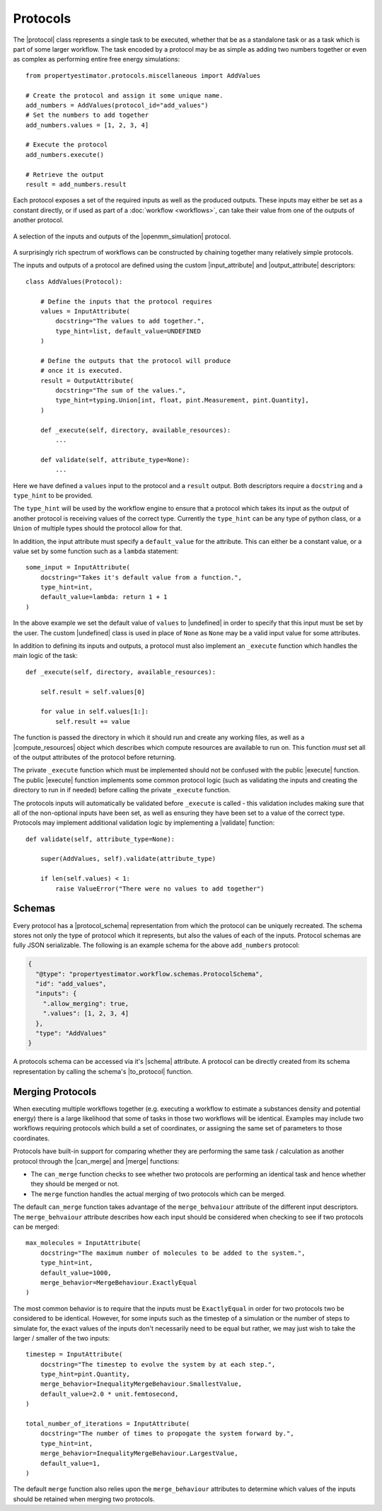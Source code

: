 .. |protocol|             replace:: :py:class:`~propertyestimator.workflow.Protocol`
.. |protocol_schema|      replace:: :py:class:`~propertyestimator.workflow.schemas.ProtocolSchema`
.. |protocol_graph|       replace:: :py:class:`~propertyestimator.workflow.ProtocolGraph`
.. |protocol_path|        replace:: :py:class:`~propertyestimator.workflow.utils.ProtocolPath`
.. |workflow|             replace:: :py:class:`~propertyestimator.workflow.Workflow`
.. |workflow_schema|      replace:: :py:class:`~propertyestimator.workflow.schemas.WorkflowSchema`
.. |workflow_graph|       replace:: :py:class:`~propertyestimator.workflow.WorkflowGraph`
.. |workflow_result|      replace:: :py:class:`~propertyestimator.workflow.WorkflowResult`

.. |input_attribute|      replace:: :py:class:`~propertyestimator.workflow.attributes.InputAttribute`
.. |output_attribute|     replace:: :py:class:`~propertyestimator.workflow.attributes.OutputAttribute`
.. |undefined|            replace:: :py:class:`~propertyestimator.attributes.UNDEFINED`

.. |openmm_simulation|    replace:: :py:class:`~propertyestimator.protocols.openmm.OpenMMSimulation`

.. |compute_resources|    replace:: :py:class:`~propertyestimator.backends.ComputeResources`

.. |can_merge|            replace:: :py:meth:`~propertyestimator.workflow.Protocol.can_merge`
.. |execute|              replace:: :py:meth:`~propertyestimator.workflow.Protocol.execute`
.. |merge|                replace:: :py:meth:`~propertyestimator.workflow.Protocol.merge`
.. |validate|             replace:: :py:meth:`~propertyestimator.workflow.Protocol.execute`

.. |to_protocol|          replace:: :py:meth:`~propertyestimator.workflow.schemas.ProtocolSchema.to_protocol`

.. |schema|               replace:: :py:attr:`~propertyestimator.workflow.Protocol.schema`

Protocols
=========

The |protocol| class represents a single task to be executed, whether that be as a standalone task or as a task which is
part of some larger workflow. The task encoded by a protocol may be as simple as adding two numbers together or even
as complex as performing entire free energy simulations::

    from propertyestimator.protocols.miscellaneous import AddValues

    # Create the protocol and assign it some unique name.
    add_numbers = AddValues(protocol_id="add_values")
    # Set the numbers to add together
    add_numbers.values = [1, 2, 3, 4]

    # Execute the protocol
    add_numbers.execute()

    # Retrieve the output
    result = add_numbers.result

Each protocol exposes a set of the required inputs as well as the produced outputs. These inputs may either be set as a
constant directly, or if used as part of a :doc:`workflow <workflows>`, can take their value from one of the outputs
of another protocol.

.. figure:: _static/img/protocol.svg
    :align: center
    :width: 250

    A selection of the inputs and outputs of the |openmm_simulation| protocol.

A surprisingly rich spectrum of workflows can be constructed by chaining together many relatively simple protocols.

The inputs and outputs of a protocol are defined using the custom |input_attribute| and |output_attribute| descriptors::

    class AddValues(Protocol):

        # Define the inputs that the protocol requires
        values = InputAttribute(
            docstring="The values to add together.",
            type_hint=list, default_value=UNDEFINED
        )

        # Define the outputs that the protocol will produce
        # once it is executed.
        result = OutputAttribute(
            docstring="The sum of the values.",
            type_hint=typing.Union[int, float, pint.Measurement, pint.Quantity],
        )

        def _execute(self, directory, available_resources):
            ...

        def validate(self, attribute_type=None):
            ...

Here we have defined a ``values`` input to the protocol and a ``result`` output. Both descriptors require a
``docstring`` and a ``type_hint`` to be provided.

The ``type_hint`` will be used by the workflow engine to ensure that a protocol which takes its input as the output of
another protocol is receiving values of the correct type. Currently the ``type_hint`` can be any type of python class,
or a ``Union`` of multiple types should the protocol allow for that.

In addition, the input attribute must specify a ``default_value`` for the attribute. This can either be a constant
value, or a value set by some function such as a ``lambda`` statement::

    some_input = InputAttribute(
        docstring="Takes it's default value from a function.",
        type_hint=int,
        default_value=lambda: return 1 + 1
    )

In the above example we set the default value of ``values`` to |undefined| in order to specify that this input must be
set by the user. The custom |undefined| class is used in place of ``None`` as ``None`` may be a valid input value for
some attributes.

In addition to defining its inputs and outputs, a protocol must also implement an ``_execute`` function which handles
the main logic of the task::

    def _execute(self, directory, available_resources):

        self.result = self.values[0]

        for value in self.values[1:]:
            self.result += value

The function is passed the directory in which it should run and create any working files, as well as a
|compute_resources| object which describes which compute resources are available to run on. This function *must* set all
of the output attributes of the protocol before returning.

The private ``_execute`` function which must be implemented should not be confused with the public |execute| function.
The public |execute| function implements some common protocol logic (such as validating the inputs and creating the
directory to run in if needed) before calling the private ``_execute`` function.

The protocols inputs will automatically be validated before ``_execute`` is called - this validation includes making
sure that all of the non-optional inputs have been set, as well as ensuring they have been set to a value of the correct
type. Protocols may implement additional validation logic by implementing a |validate| function::

    def validate(self, attribute_type=None):

        super(AddValues, self).validate(attribute_type)

        if len(self.values) < 1:
            raise ValueError("There were no values to add together")

Schemas
-------

Every protocol has a |protocol_schema| representation from which the protocol can be uniquely recreated. The schema
stores not only the type of protocol which it represents, but also the values of each of the inputs. Protocol schemas
are fully JSON serializable. The following is an example schema for the above ``add_numbers`` protocol:

.. code-block:: json

    {
      "@type": "propertyestimator.workflow.schemas.ProtocolSchema",
      "id": "add_values",
      "inputs": {
        ".allow_merging": true,
        ".values": [1, 2, 3, 4]
      },
      "type": "AddValues"
    }

A protocols schema can be accessed via it's |schema| attribute. A protocol can be directly created from its schema
representation by calling the schema's |to_protocol| function.


Merging Protocols
-----------------

When executing multiple workflows together (e.g. executing a workflow to estimate a substances density and potential
energy) there is a large likelihood that some of tasks in those two workflows will be identical. Examples may include
two workflows requiring protocols which build a set of coordinates, or assigning the same set of parameters to those
coordinates.

Protocols have built-in support for comparing whether they are performing the same task / calculation as another
protocol through the |can_merge| and |merge| functions:

* The ``can_merge`` function checks to see whether two protocols are performing an identical task and hence whether
  they should be merged or not.

* The ``merge`` function handles the actual merging of two protocols which can be merged.

The default ``can_merge`` function takes advantage of the ``merge_behvaiour`` attribute of the different input
descriptors. The ``merge_behvaiour`` attribute describes how each input should be considered when checking to see
if two protocols can be merged::

    max_molecules = InputAttribute(
        docstring="The maximum number of molecules to be added to the system.",
        type_hint=int,
        default_value=1000,
        merge_behavior=MergeBehaviour.ExactlyEqual
    )

The most common behavior is to require that the inputs must be ``ExactlyEqual`` in order for two protocols two be
considered to be identical. However, for some inputs such as the timestep of a simulation or the number of steps to
simulate for, the exact values of the inputs don't necessarily need to be equal but rather, we may
just wish to take the larger / smaller of the two inputs::

    timestep = InputAttribute(
        docstring="The timestep to evolve the system by at each step.",
        type_hint=pint.Quantity,
        merge_behavior=InequalityMergeBehaviour.SmallestValue,
        default_value=2.0 * unit.femtosecond,
    )

    total_number_of_iterations = InputAttribute(
        docstring="The number of times to propogate the system forward by.",
        type_hint=int,
        merge_behavior=InequalityMergeBehaviour.LargestValue,
        default_value=1,
    )

The default ``merge`` function also relies upon the ``merge_behaviour`` attributes to determine which values of the
inputs should be retained when merging two protocols.